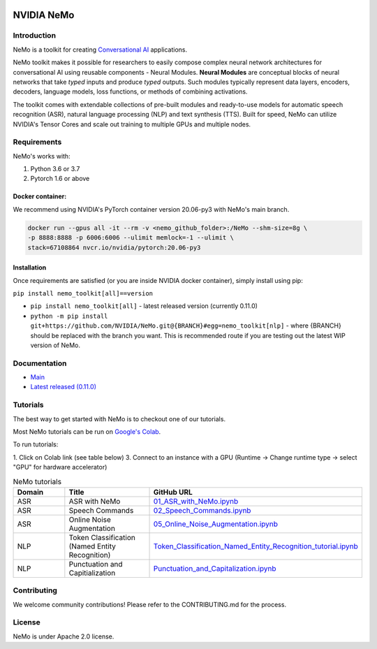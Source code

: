  
|status| |license| |lgtm_grade| |lgtm_alerts| |black|

.. |status| image:: http://www.repostatus.org/badges/latest/active.svg
  :target: http://www.repostatus.org/#active
  :alt: Project Status: Active – The project has reached a stable, usable state and is being actively developed.


.. |license| image:: https://img.shields.io/badge/License-Apache%202.0-brightgreen.svg
  :target: https://github.com/NVIDIA/NeMo/blob/master/LICENSE
  :alt: NeMo core license and license for collections in this repo

.. |lgtm_grade| image:: https://img.shields.io/lgtm/grade/python/g/NVIDIA/NeMo.svg?logo=lgtm&logoWidth=18
  :target: https://lgtm.com/projects/g/NVIDIA/NeMo/context:python
  :alt: Language grade: Python

.. |lgtm_alerts| image:: https://img.shields.io/lgtm/alerts/g/NVIDIA/NeMo.svg?logo=lgtm&logoWidth=18
  :target: https://lgtm.com/projects/g/NVIDIA/NeMo/alerts/
  :alt: Total alerts

.. |black| image:: https://img.shields.io/badge/code%20style-black-000000.svg
  :target: https://github.com/psf/black
  :alt: Code style: black

**NVIDIA NeMo**
===============

Introduction
------------

NeMo is a toolkit for creating `Conversational AI <https://developer.nvidia.com/conversational-ai#started>`_ applications.

NeMo toolkit makes it possible for researchers to easily compose complex neural network architectures for conversational AI using reusable components - Neural Modules.
**Neural Modules** are conceptual blocks of neural networks that take *typed* inputs and produce *typed* outputs. Such modules typically represent data layers, encoders, decoders, language models, loss functions, or methods of combining activations.


The toolkit comes with extendable collections of pre-built modules and ready-to-use models for automatic speech recognition (ASR), natural language processing (NLP) and text synthesis (TTS).
Built for speed, NeMo can utilize NVIDIA's Tensor Cores and scale out training to multiple GPUs and multiple nodes.


Requirements
------------

NeMo's works with:

1) Python 3.6 or 3.7
2) Pytorch 1.6 or above

Docker container:
~~~~~~~~~~~~~~~~~
We recommend using NVIDIA's PyTorch container version 20.06-py3 with NeMo's main branch.

.. code-block:: bash

    docker run --gpus all -it --rm -v <nemo_github_folder>:/NeMo --shm-size=8g \
    -p 8888:8888 -p 6006:6006 --ulimit memlock=-1 --ulimit \
    stack=67108864 nvcr.io/nvidia/pytorch:20.06-py3

Installation
~~~~~~~~~~~~
Once requirements are satisfied (or you are inside NVIDIA docker container), simply install using pip:

``pip install nemo_toolkit[all]==version``

* ``pip install nemo_toolkit[all]`` - latest released version (currently 0.11.0)
* ``python -m pip install git+https://github.com/NVIDIA/NeMo.git@{BRANCH}#egg=nemo_toolkit[nlp]`` - where {BRANCH} should be replaced with the branch you want. This is recommended route if you are testing out the latest WIP version of NeMo.


Documentation
-------------
* `Main <https://docs.nvidia.com/deeplearning/nemo/developer_guide/en/main/>`_
* `Latest released (0.11.0) <https://docs.nvidia.com/deeplearning/nemo/developer_guide/en/v0.11.0/>`_

Tutorials
---------
The best way to get started with NeMo is to checkout one of our tutorials.

Most NeMo tutorials can be run on `Google's Colab <https://colab.research.google.com/notebooks/intro.ipynb>`_.

To run tutorials:

1. Click on Colab link (see table below)
3. Connect to an instance with a GPU (Runtime -> Change runtime type -> select "GPU" for hardware accelerator)

.. list-table:: NeMo tutorials
   :widths: 15 25 25
   :header-rows: 1

   * - Domain
     - Title
     - GitHub URL
   * - ASR
     - ASR with NeMo
     - `01_ASR_with_NeMo.ipynb <https://colab.research.google.com/github/NVIDIA/NeMo/blob/main/tutorials/asr/01_ASR_with_NeMo.ipynb>`_
   * - ASR
     - Speech Commands
     - `02_Speech_Commands.ipynb <https://colab.research.google.com/github/NVIDIA/NeMo/blob/main/tutorials/asr/02_Speech_Commands.ipynb>`_
   * - ASR
     - Online Noise Augmentation
     - `05_Online_Noise_Augmentation.ipynb <https://colab.research.google.com/github/NVIDIA/NeMo/blob/main/tutorials/asr/05_Online_Noise_Augmentation.ipynb>`_
   * - NLP
     - Token Classification (Named Entity Recognition)
     - `Token_Classification_Named_Entity_Recognition_tutorial.ipynb <https://colab.research.google.com/github/NVIDIA/NeMo/blob/main/tutorials/nlp/Token_Classification_Named_Entity_Recognition_tutorial.ipynb>`_
   * - NLP
     - Punctuation and Capitialization
     - `Punctuation_and_Capitalization.ipynb <https://colab.research.google.com/github/NVIDIA/NeMo/blob/main/tutorials/nlp/Punctuation_and_Capitalization.ipynb>`_

Contributing
------------

We welcome community contributions! Please refer to the CONTRIBUTING.md for the process.

License
-------
NeMo is under Apache 2.0 license.
